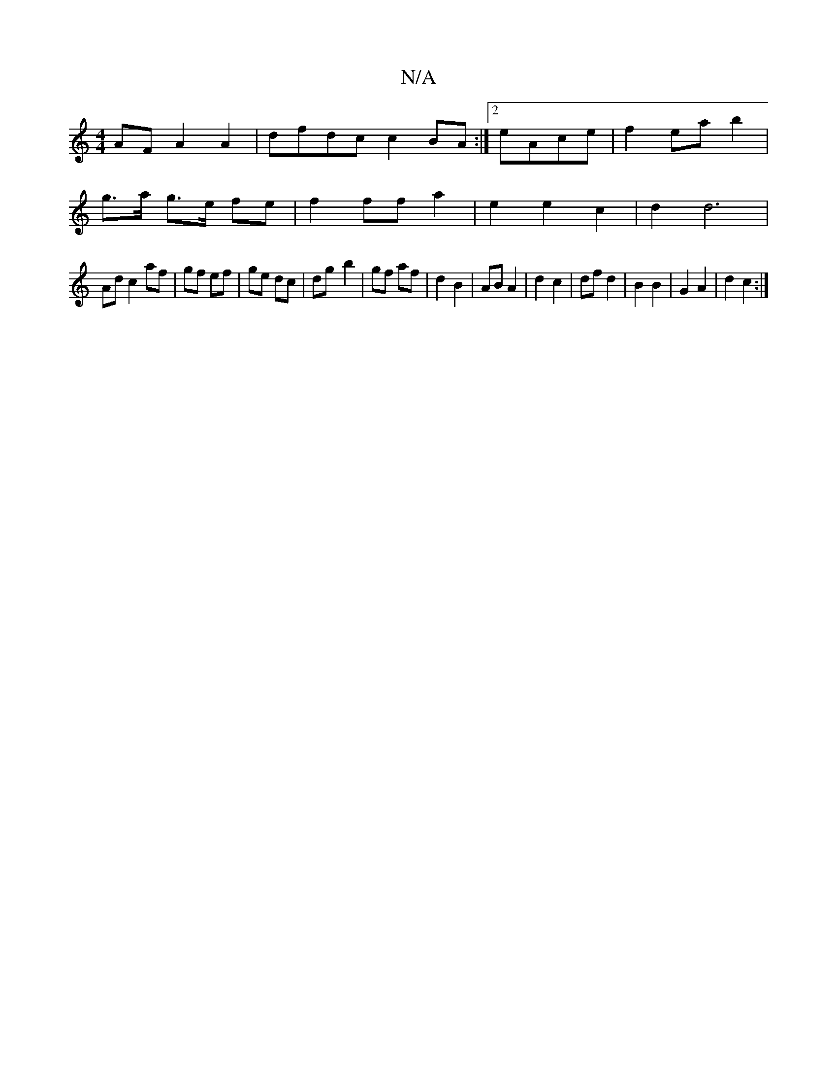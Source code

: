 X:1
T:N/A
M:4/4
R:N/A
K:Cmajor
 AF A2 A2 | dfdc c2 BA:|2 eAce | f2 ea b2 |
g>a g>e fe |f2 ff a2 | e2 e2 c2 | d2 d6 |
Ad c2 af | gf ef | ge dc | dg- b2 | gf af | d2 B2- | AB A2 | d2 c2 | df d2 | B2 B2 | G2 A2 | d2 c2 :|

|:d2 d4|: z